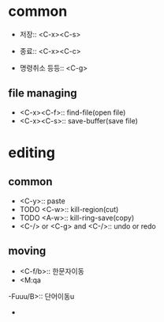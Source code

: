 
* common

  - 저장:: <C-x><C-s>
  - 종료:: <C-x><C-c>

  - 명령취소 등등:: <C-g>

** file managing
   - <C-x><C-f>:: find-file(open file)
   - <C-x><C-s>:: save-buffer(save file)

* editing
** common
   - <C-y>:: paste
   - TODO <C-w>:: kill-region(cut)
   - TODO <A-w>:: kill-ring-save(copy)
   - <C-/> or <C-g> and <C-/>:: undo or redo
** moving
   - <C-f/b>:: 한문자이동
   - <M:qa
-Fuuu/B>:: 단어이동u
   - 



	
